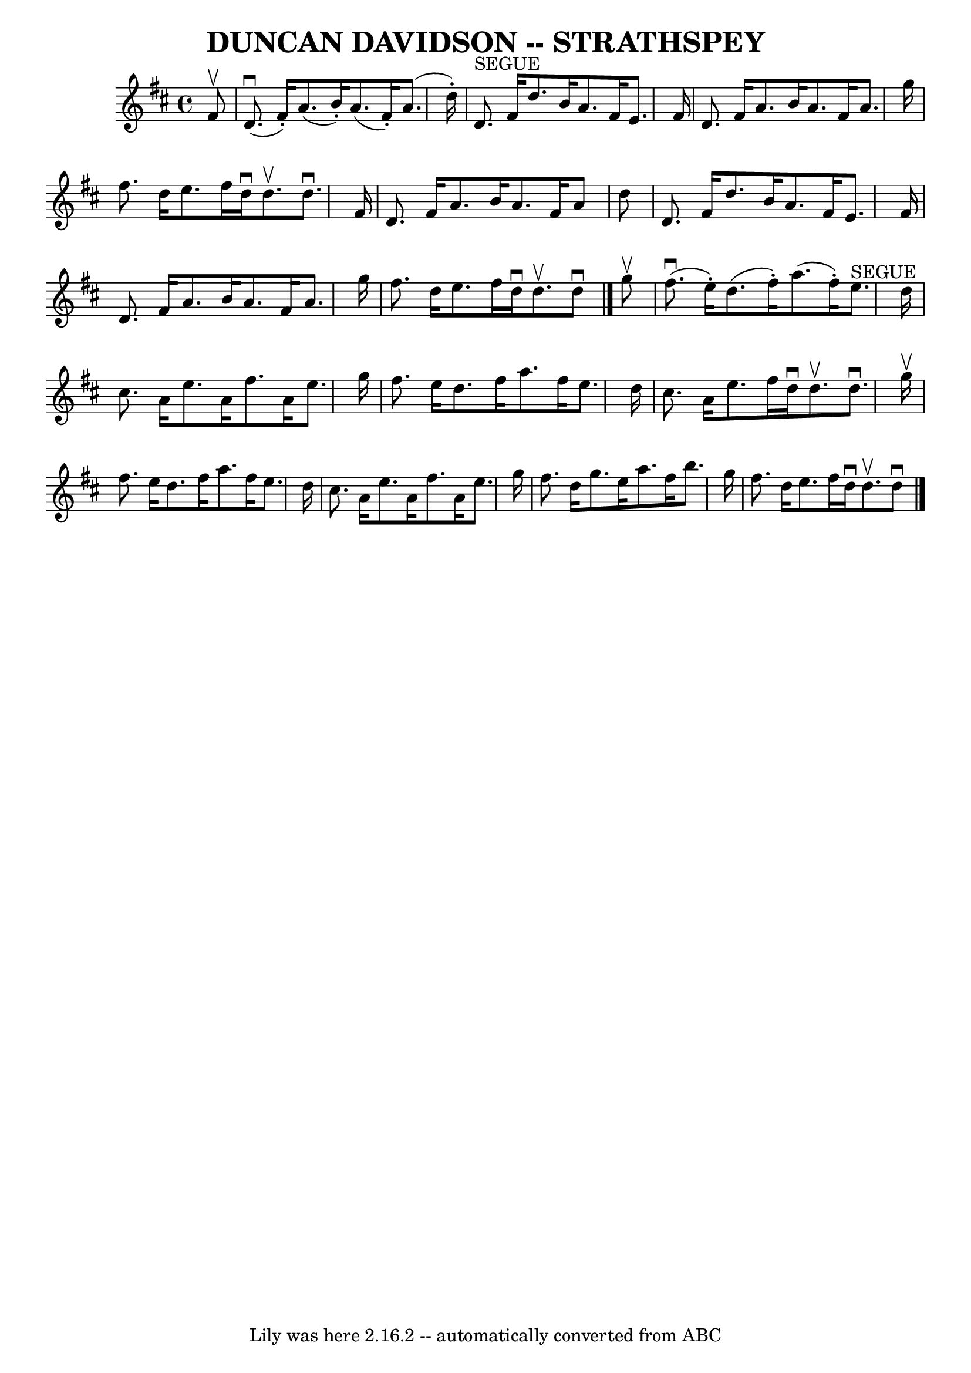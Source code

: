 \version "2.7.40"
\header {
	book = "Ryan's Mammoth Collection of Fiddle Tunes"
	crossRefNumber = "1"
	footnotes = ""
	tagline = "Lily was here 2.16.2 -- automatically converted from ABC"
	title = "DUNCAN DAVIDSON -- STRATHSPEY"
}
voicedefault =  {
\set Score.defaultBarType = "empty"

 \override Staff.TimeSignature #'style = #'C
 \time 4/4 \key d \major   fis'8 ^\upbow       \bar "|"     d'8. (^\downbow   
fis'16 -. -)   a'8. (   b'16 -. -)   a'8. (   fis'16 -. -)   a'8. (   d''16 -. 
-)   \bar "|"     d'8. ^"SEGUE"   fis'16    d''8.    b'16    a'8.    fis'16    
e'8.    fis'16        \bar "|"   d'8.    fis'16    a'8.    b'16    a'8.    
fis'16    a'8.    g''16    \bar "|"   fis''8.    d''16    e''8.    fis''16    
d''16 ^\downbow   d''8. ^\upbow   d''8. ^\downbow   fis'16    \bar "|"     
\bar "|"   d'8.    fis'16    a'8.    b'16    a'8.    fis'16    a'8    d''8    
\bar "|"   d'8.    fis'16    d''8.    b'16    a'8.    fis'16    e'8.    fis'16  
      \bar "|"   d'8.    fis'16    a'8.    b'16    a'8.    fis'16    a'8.    
g''16    \bar "|"   fis''8.    d''16    e''8.    fis''16    d''16 ^\downbow   
d''8. ^\upbow   d''8 ^\downbow   \bar "|."     g''8 ^\upbow       \bar "|"     
fis''8. (^\downbow   e''16 -. -)   d''8. (   fis''16 -. -)   a''8. (   fis''16 
-. -)   e''8. ^"SEGUE"   d''16    \bar "|"   cis''8.    a'16    e''8.    a'16   
 fis''8.    a'16    e''8.    g''16        \bar "|"   fis''8.    e''16    d''8.  
  fis''16    a''8.    fis''16    e''8.    d''16    \bar "|"   cis''8.    a'16   
 e''8.    fis''16    d''16 ^\downbow   d''8. ^\upbow   d''8. ^\downbow   g''16 
^\upbow \bar "|"     \bar "|"   fis''8.    e''16    d''8.    fis''16    a''8.   
 fis''16    e''8.    d''16    \bar "|"   cis''8.    a'16    e''8.    a'16    
fis''8.    a'16    e''8.    g''16        \bar "|"   fis''8.    d''16    g''8.   
 e''16    a''8.    fis''16    b''8.    g''16    \bar "|"   fis''8.    d''16    
e''8.    fis''16    d''16 ^\downbow   d''8. ^\upbow   d''8 ^\downbow   
\bar "|."   
}

\score{
    <<

	\context Staff="default"
	{
	    \voicedefault 
	}

    >>
	\layout {
	}
	\midi {}
}
